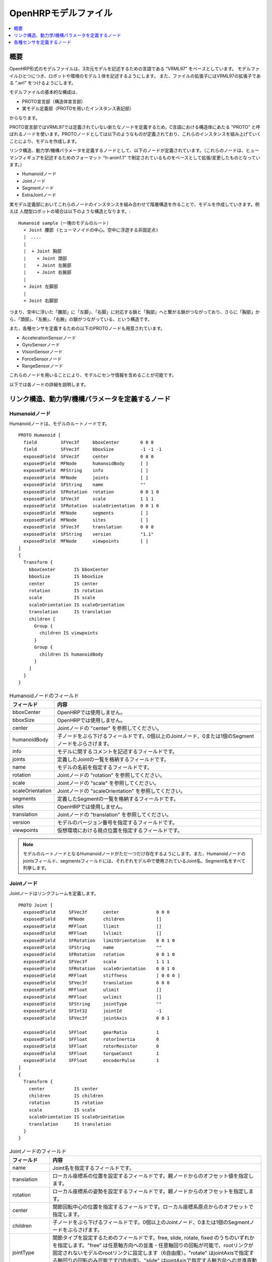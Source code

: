 
OpenHRPモデルファイル
=====================

.. contents::
   :local:
   :depth: 1

概要
----

OpenHRP形式のモデルファイルは、3次元モデルを記述するための言語である "VRML97" をベースとしています。
モデルファイルひとつにつき、ロボットや環境のモデル１体を記述するようにします。
また、ファイルの拡張子にはVRML97の拡張子である ".wrl" をつけるようにします。

モデルファイルの基本的な構成は、 

* PROTO宣言部（構造体宣言部）
* 実モデル定義部（PROTOを用いたインスタンス表記部）

からなります。

PROTO宣言部ではVRML97では定義されていない新たなノードを定義するため，C言語における構造体にあたる "PROTO" と呼ばれるノードを使います。PROTOノードとしては以下のようなものが定義されており、これらのインスタンスを組み上げていくことにより、モデルを作成します。

リンク構造、動力学/機構パラメータを定義するノードとして、以下のノードが定義されています。（これらのノードは、ヒューマンフィギュアを記述するためのフォーマット "h-anim1.1" で制定されているものをベースとして拡張/変更したものとなっています。）

* Humanoidノード
* Jointノード
* Segmentノード
* ExtraJointノード 

実モデル定義部においてこれらのノードのインスタンスを組み合わせて階層構造を作ることで、モデルを作成していきます。例えば
人間型ロボットの場合は以下のような構造となります。::

 Humanoid sample（一塊のモデルのルート）
   + Joint 腰部 (ヒューマノイドの中心。空中に浮遊する非固定点)
   |　....
   |
   |  + Joint 胸部
   |    + Joint 頭部
   |    + Joint 左腕部
   |    + Joint 右腕部
   |
   + Joint 左脚部
   |
   + Joint 右脚部

つまり、空中に浮いた「腰部」に「左脚」、「右脚」に対応する鎖と「胸部」へと繋がる鎖がつながっており、さらに「胸部」から、「頭部」、「左腕」、「右腕」の鎖がつながっている、という構造です。

また、各種センサを定義するための以下のPROTOノードも用意されています。

* AccelerationSensorノード
* GyroSensorノード
* VisionSensorノード
* ForceSensorノード
* RangeSensorノード 

これらのノードを用いることにより、モデルにセンサ情報を含めることが可能です。

以下では各ノードの詳細を説明します。

リンク構造、動力学/機構パラメータを定義するノード
-------------------------------------------------

Humanoidノード
~~~~~~~~~~~~~~

Humanoidノードは、モデルのルートノードです。 ::

	PROTO Humanoid [
	  field         SFVec3f     bboxCenter        0 0 0
	  field         SFVec3f     bboxSize          -1 -1 -1
	  exposedField  SFVec3f     center            0 0 0
	  exposedField  MFNode      humanoidBody      [ ]
	  exposedField  MFString    info              [ ]
	  exposedField  MFNode      joints            [ ]
	  exposedField  SFString    name              ""
	  exposedField  SFRotation  rotation          0 0 1 0
	  exposedField  SFVec3f     scale             1 1 1
	  exposedField  SFRotation  scaleOrientation  0 0 1 0
	  exposedField  MFNode      segments          [ ]
	  exposedField  MFNode      sites             [ ]
	  exposedField  SFVec3f     translation       0 0 0
	  exposedField  SFString    version           "1.1"
	  exposedField  MFNode      viewpoints        [ ]
	]
	{
	  Transform {
	    bboxCenter       IS bboxCenter
	    bboxSize         IS bboxSize
	    center           IS center
	    rotation         IS rotation
	    scale            IS scale
	    scaleOrientation IS scaleOrientation
	    translation      IS translation
	    children [
	      Group {
		children IS viewpoints
	      }
	      Group {
		children IS humanoidBody 
	      }
	    ]
	  }
	}

.. tabularcolumns:: |p{3.0cm}|p{12.0cm}|

.. list-table:: Humanoidノードのフィールド
 :widths: 15,85
 :header-rows: 1

 * - フィールド
   - 内容
 * - bboxCenter
   - OpenHRPでは使用しません。
 * - bboxSize
   - OpenHRPでは使用しません。
 * - center
   - Jointノードの "center" を参照してください。
 * - humanoidBody
   - 子ノードをぶら下げるフィールドです。0個以上のJointノード、0または1個のSegmentノードをぶらさげます。
 * - info
   - モデルに関するコメントを記述するフィールドです。
 * - joints
   - 定義したJointの一覧を格納するフィールドです。
 * - name
   - モデルの名前を指定するフィールドです。
 * - rotation
   - Jointノードの "rotation" を参照してください。
 * - scale
   - Jointノードの "scale" を参照してください。
 * - scaleOrientation
   - Jointノードの "scaleOrientation" を参照してください。
 * - segments
   - 定義したSegmentの一覧を格納するフィールドです。
 * - sites
   - OpenHRPでは使用しません。
 * - translation
   - Jointノードの "translation" を参照してください。
 * - version
   - モデルのバージョン番号を指定するフィールドです。
 * - viewpoints
   - 仮想環境における視点位置を指定するフィールドです。


.. note::
	モデルのルートノードとなるHumanoidノードがただ一つだけ存在するようにします。また、Humanoidノードのjointsフィールド、segmentsフィールドには、それぞれモデル中で使用されているJoint名、Segment名をすべて列挙します。


Jointノード
~~~~~~~~~~~

Jointノードはリンクフレームを定義します。 ::

	PROTO Joint [
	  exposedField     SFVec3f      center              0 0 0
	  exposedField     MFNode       children            []
	  exposedField     MFFloat      llimit              []
	  exposedField     MFFloat      lvlimit             []
	  exposedField     SFRotation   limitOrientation    0 0 1 0
	  exposedField     SFString     name                ""
	  exposedField     SFRotation   rotation            0 0 1 0
	  exposedField     SFVec3f      scale               1 1 1
	  exposedField     SFRotation   scaleOrientation    0 0 1 0
	  exposedField     MFFloat      stiffness           [ 0 0 0 ]
	  exposedField     SFVec3f      translation         0 0 0
	  exposedField     MFFloat      ulimit              []
	  exposedField     MFFloat      uvlimit             []
	  exposedField     SFString     jointType           ""
	  exposedField     SFInt32      jointId             -1
	  exposedField     SFVec3f      jointAxis           0 0 1

	  exposedField     SFFloat      gearRatio           1
	  exposedField     SFFloat      rotorInertia        0
	  exposedField     SFFloat      rotorResistor       0
	  exposedField     SFFloat      torqueConst         1
	  exposedField     SFFloat      encoderPulse        1
	]
	{
	  Transform {
	    center           IS center
	    children         IS children
	    rotation         IS rotation
	    scale            IS scale
	    scaleOrientation IS scaleOrientation
	    translation      IS translation
	  }
	}

.. tabularcolumns:: |p{2.5cm}|p{12.5cm}|

.. list-table:: Jointノードのフィールド
 :widths: 15,85
 :header-rows: 1

 * - フィールド
   - 内容
 * - name
   - Joint名を指定するフィールドです。
 * - translation
   - ローカル座標系の位置を設定するフィールドです。親ノードからのオフセット値を指定します。
 * - rotation
   - ローカル座標系の姿勢を設定するフィールドです。親ノードからのオフセットを指定します。
 * - center
   - 関節回転中心の位置を指定するフィールドです。ローカル座標系原点からのオフセットで指定します。
 * - children
   - 子ノードをぶら下げるフィールドです。0個以上のJointノード、0または1個のSegmentノードをぶらさげます。
 * - jointType
   - 関節タイプを設定するためのフィールドです。free, slide, rotate, fixed のうちのいずれかを指定します。"free" は任意軸方向への並進・任意軸回りの回転が可能で、rootリンクが固定されないモデルのrootリンクに設定します（6自由度）。"rotate" はjointAxisで指定する軸回りの回転のみ可能です(1自由度)。"slide" はjointAxisで指定する軸方向への並進直動関節となります(1自由度)。"fixed" は関節を固定します(自由度なし)。
 * - jointId
   - 関節番号を指定するためのフィールドです。 jointIdは関節角度等の属性値を配列形式に並べて格納する際に何番目の要素に入れるかを指定するために利用されます。多くの場合、ロボットのコントローラ開発において関節角度を読み取ったり、指定したりできるのは制御可能な関節のみですから、そのような関節にjointIdを付ける、と考えていただければよろしいかと思います（必ずそうでなければならないということではありません）。以下、Idのつけ方に関するルールを示します。jointIdは0から始まる。jointIdには連続した整数値を用いる（間が空いたり、重複したりしていないこと）。
 * - jointAxis
   - 関節の軸を指定するためのフィールドです。OpenHRPのバージョン2までは文字列の"X"、"Y"、"Z"のいずれかで軸を指定していましたが、 OpenHRP3以降ではベクトルを用いて任意方向への軸を指定可能となっています。 旧バージョンの指定法もサポートはされますが、今後は新しい指定法をお使いください。
 * - ulimit
   - 関節回転角度の上限値[rad]を指定するフィールドです。（デフォールト値："+∞"）
 * - llimit
   - 関節回転角度の下限値[rad]を指定するフィールドです。（デフォールト値："-∞"）
 * - uvlimit
   - 関節回転角速度の上限値[rad/s]を指定するフィールドです。（デフォールト値："+∞"）
 * - lvlimit
   - 関節回転角速度の下限値[rad/s]を指定するフィールドです。（デフォールト値："-∞"）
 * - gearRatio
   - ギヤ比: モータから関節までの減速比が1/100で あれば、100と記述します
 * - gearEfficiency
   - 減速器の効率。効率が 60%であれば0.6と記述します。 このフィールドがなければ、効率100%の減速器を想定します。
 * - rotorInertia
   - モータ回転子の慣性モーメント [kgm^2]


.. note:: ulimit, llimit, uvlimit, lvlimit については、シミュレーションでは通常使用されません。コントローラがこれらの値を読み込んで限界値を超えないように制御するために定義されているパラメータとなっています。

関節は、Jointノードを用いて定義します。Jointノードは、リンクフレームの情報を含みます。関節の親子関係は、そのままJointノードの親子関係に対応します。例えば人間の腕を考えたとき、「肩→肘→手首」の順に関節が存在するわけですから、この場合のリンク構造はJointノードを用いて、下図の様に定義します。

.. figure:: images/joint1.png 
	:align: center

	腕のリンク構造

1関節にn自由度(n≧2)を持たせたい場合、その関節は、原点が一致したn個の関節から構成されていると考えることが出来ます。この場合はリンクフレームの原点を重ねるようにしてJointをn個定義します。例えば人間の肘は下図のように2自由度存在すると考えられますから、この場合は、下図の様に定義します。

.. figure:: images/joint2.png
	:align: center

	肘のリンク構造

この場合は、以下のように定義します。

.. code-block:: yaml

	DEF 肘0 Joint {      #← 肘の曲げ
	  children [
	    DEF 肘1 Joint {  #← 肘のひねり

		:
		:
		:
	    }
	  ]
	  translation 0 0 0  #← 座標原点を合わせる
	}


Segmentノード
~~~~~~~~~~~~~

Segmentノードはリンク形状を定義します。

.. code-block:: yaml

	PROTO Segment [
	  field         SFVec3f   bboxCenter        0 0 0
	  field         SFVec3f   bboxSize          -1 -1 -1
	  exposedField  SFVec3f   centerOfMass      0 0 0
	  exposedField  MFNode    children          [ ]
	  exposedField  SFNode    coord             NULL
	  exposedField  MFNode    displacers        [ ]
	  exposedField  SFFloat   mass              0 
	  exposedField  MFFloat   momentsOfInertia  [ 0 0 0 0 0 0 0 0 0 ]
	  exposedField  SFString  name              ""
	  eventIn       MFNode    addChildren
	  eventIn       MFNode    removeChildren
	]
	{
	  Group {
	    addChildren    IS addChildren
	    bboxCenter     IS bboxCenter
	    bboxSize       IS bboxSize
	    children       IS children
	    removeChildren IS removeChildren
	  }
	}


.. tabularcolumns:: |p{3.0cm}|p{12.0cm}|

.. list-table:: Segmentノードのフィールド
 :widths: 15,85
 :header-rows: 1

 * - フィールド
   - 内容
 * - bboxCenter
   - OpenHRPでは使用しません。
 * - bboxSize
   - OpenHRPでは使用しません。
 * - centerOfMass
   - 重心位置を指定するフィールドです。
 * - children
   - 子ノードをぶら下げるフィールドです。ここに、形状を定義するノードを追加します。
 * - coord
   - OpenHRPでは使用しません。
 * - displacers
   - OpenHRPでは使用しません。
 * - mass
   - 質量を指定するフィールドです。
 * - momentsOfInertia
   - 重心位置回りの慣性テンソルを指定するフィールドです。
 * - name
   - Segment名を指定するフィールドです。
 * - addChildren
   - OpenHRPでは使用しません。
 * - removeChildren
   - OpenHRPでは使用しません。


リンク形状は、Segmentノードに定義します。Segmentノードは、Jointノードの子ノードとして複数個設定でき、Transformノードの子ノードとして記述することも可能です。

.. code-block:: yaml

	DEF JOINT1 Joint {
	  children [
	    DEF SEGMENT1 Segment {
	      children [
		  :
	      ]
	    }
	    Transform {
	      translation 0 0 0.5
	      rotation 1 0 0 1.57
	      children DEF SEGMENT2 Segment {
		children [
		  :
		]
	      }
	    }
	  ]
	}


例えば、人間の肩から肘にかけての形状を定義したい場合、この形状が肩のリンクフレームに属するとすると、下図のようになります。

.. figure:: images/joint3.png
	:align: center

	肘のリンクフレーム

.. code-block:: yaml

	DEF 肩 Joint {
	  children [
	    DEF 肩から肘 Segment {
	      children [
		:
		:    #←ここに実際の形状を記述する
		:
	      ]
	    }
	    DEF 肘 Joint {
		:
		:
		:
	    }
	  ]
	}


Segmentノードのchildrenフィールド下に実際の形状を定義します。形状の定義にはモデリングツールを使用されることをお勧めします。簡単な形状であればテキストエディタを使用して手作業で編集することも可能です。

.. node::
	”Inline”と言う定義にて各Segmentごとの形状を異なるファイルに記述することもできます。
	
ExtraJointノード
~~~~~~~~~~~~~~~~

ExtraJointノードは閉リンク機構を定義します。閉リンクの1つの関節がボールジョイントで接続されていると考え、2つのリンクが離れないように拘束力を発生させます。

.. code-block:: yaml

	PROTO ExtraJoint [
	  exposedField SFString link1Name 	""
	  exposedField SFString link2Name 	""
	  exposedField SFVec3f  link1LocalPos 	0 0 0
	  exposedField SFVec3f  link2LocalPos 	0 0 0
	  exposedField SFString jointType 	"xyz"
	  exposedField SFVec3f  jointAxis 	1 0 0
	]
	{
	}


.. tabularcolumns:: |p{3.0cm}|p{12.0cm}|

.. list-table:: ExtraJointノードのフィールド
 :widths: 15,85
 :header-rows: 1

 * - フィールド
   - 内容
 * - link1Name
   - ボールジョイントを受けているジョイント名を指定します。
 * - link2Name
   - ボールジョイントが付いているジョイント名を指定します。
 * - link1LocalPos
   - link1Nameジョイントの拘束位置をそのジョイントのローカル座標で指定します。
 * - link2LocalPos
   - link2Nameジョイントの拘束位置をそのジョイントのローカル座標で指定します。
 * - jointType
   - 拘束する軸数を指定します。xyz：互いに直交する3軸　xy：jointAxisで指定した軸に直交する２軸　z：jointAxisで指定した１軸
 * - jointAxis
   - link1Nameジョイントのローカル座標で単位ベクトルを指定します。ベクトルの意味は、jointTypeの指定で変わります。

	
閉リンク機構のサンプルとして "model/misc/ClosedLinkSample.wrl" が share ディレクトリにありますので、参考にして下さい。


各種センサを定義するノード
--------------------------

AccelerationSensorノード
~~~~~~~~~~~~~~~~~~~~~~~~

AccelerationSensorノードは、3軸加速度センサを定義します。

.. code-block:: yaml

	PROTO AccelerationSensor [
	  exposedField SFVec3f    maxAcceleration -1 -1 -1
	  exposedField SFVec3f    translation     0 0 0
	  exposedField SFRotation rotation        0 0 1 0
	  exposedField SFInt32    sensorId        -1
	]
	{
	  Transform {
	    translation IS translation
	    rotation    IS rotation
	  }
	}


.. tabularcolumns:: |p{3.0cm}|p{12.0cm}|

.. list-table:: AccelerationSensorノードのフィールド
 :widths: 15,85
 :header-rows: 1

 * - フィールド
   - 内容
 * - maxAcceleration
   - 計測可能な最大加速度を指定します。
 * - translation
   - ローカル座標系の位置を、親ノード座標系からのオフセット値で指定します。
 * - rotation
   - ローカル座標系の姿勢を、親ノード座標系からのオフセット値で指定します。
 * - sensorId
   - センサのIDを指定します。センサIDは一つのモデル内の同一種類のセンサに対して0番から順に番号の飛びや重複がないように設定して下さい。このIDは同一種類のセンサからのデータを並べる際に順番を決定するために使用されます。

	
各種センサノードはそのセンサが取り付けられているJointノードの下に取り付けます。 例えば、サンプルモデルの腰部(WAIST)に加速度センサを取り付けられている場合は、次のように記述します。

.. code-block:: yaml

	DEF WAIST Joint
	{
	     :
	  children [
	    DEF gsensor AccelerationSensor
	    {
		:
	    }
	     :
	  ]
	}


GyroSensorノード
~~~~~~~~~~~~~~~~

Gyroノードは、3軸角速度センサを定義します。

.. code-block:: yaml

	PROTO Gyro [
	  exposedField SFVec3f    maxAngularVelocity -1 -1 -1
	  exposedField SFVec3f    translation        0 0 0
	  exposedField SFRotation rotation           0 0 1 0
	  exposedField SFInt32    sensorId           -1
	]
	{
	  Transform {
	    translation IS translation
	    rotation    IS rotation
	  }
	}

.. tabularcolumns:: |p{3.0cm}|p{12.0cm}|
	
.. list-table::　GyroSensorノードのフィールド
 :widths: 15,85
 :header-rows: 1

 * - フィールド
   - 内容
 * - maxAngularVelocity
   - 計測可能な最大角速度を指定します。
 * - translation
   - ローカル座標系の位置を、親ノード座標系からのオフセット値で指定します。
 * - rotation
   - ローカル座標系の姿勢を、親ノード座標系からのオフセット値で指定します。
 * - sensorId
   - センサのIDを指定します。

	
VisionSensorノード
~~~~~~~~~~~~~~~~~~

VisionSensorノードは、視覚センサを定義します。

.. code-block:: yaml

	PROTO VisionSensor
	[
	  exposedField  SFVec3f     translation       0 0 0
	  exposedField  SFRotation  rotation          0 0 1 0
	  exposedField  SFFloat     fieldOfView       0.785398
	  field         SFString    name              ""
	  exposedField  SFFloat     frontClipDistance 0.01
	  exposedField  SFFloat     backClipDistance  10.0
	  exposedField  SFString    type              "NONE"
	  exposedField  SFInt32     sensorId          -1
	  exposedField  SFInt32     width             320
	  exposedField  SFInt32     height            240
	  exposedField  SFFloat     frameRate         30
	]
	{
	  Transform
	  {
	    translation IS translation
	    rotation    IS rotation
	  }
	}

.. tabularcolumns:: |p{3.0cm}|p{12.0cm}|

.. list-table:: VisionSensorノードのフィールド
 :widths: 15,85
 :header-rows: 1

 * - フィールド
   - 内容
 * - translation
   - 視点の位置を、親ノード座標系からの相対位置で指定します。
 * - rotation
   - 視点の姿勢を、親ノード座標系からの相対姿勢で指定します。視点の姿勢は以下のように定義されます。視線前方向 ・・・ ローカル座標系でZ軸の負の向き視線上方向 ・・・ ローカル座標系でY軸の正の向き。視線ベクトル
 * - fieldOfView
   - カメラの視野角度を指定します。単位はradで、(0、pi)の値が設定可能です。
 * - name
   - センサの名称を指定します。
 * - frontClipDistance
   - 視点から前クリップ面までの距離を指定します。
 * - backClipDistance
   - 視点から後クリップ面までの距離を指定します。
 * - type
   - センサから取得する情報の種類を指定します。"COLOR"色情報を取得します。"DEPTH"深さ情報を取得します。"COLOR_DEPTH"色情報と深さ情報を取得します。"NONE"いずれの情報も取得しません。
 * - sensorId
   - センサのIDを指定します。
 * - width
   - 画像の幅を指定します。
 * - height
   - 画像の高さを指定します。
 * - frameRate
   - カメラが毎秒何枚の画像を出力するかを指定します。

	
ForceSensorノード
~~~~~~~~~~~~~~~~~

ForceSensorノードは、力／トルクセンサを定義します。

.. code-block:: yaml

	PROTO ForceSensor [  
	  exposedField SFVec3f maxForce -1 -1 -1
	  exposedField SFVec3f maxTorque -1 -1 -1
	  exposedField SFVec3f translation 0 0 0
	  exposedField SFRotation rotation 0 0 1 0
	  exposedField SFInt32 sensorId -1
	]
	{
	  Transform {
	translation IS translation
	    rotation IS rotation
	  }
	}

.. tabularcolumns:: |p{3.0cm}|p{12.0cm}|
	
.. list-table:: ForceSensorノードのフィールド
 :widths: 15,85
 :header-rows: 1

 * - フィールド
   - 内容
 * - maxForce
   - 計測可能な力の最大値を設定します。
 * - maxTorque
   - 計測可能なトルクの最大値を設定します。
 * - translation
   - ローカル座標系の位置を、親ノード座標系からのオフセット値で指定します。
 * - rotation
   - ローカル座標系の姿勢を、親ノード座標系からのオフセット値で指定します。
 * - sensorId
   - センサのIDを指定します。
	

RangeSensorノード
~~~~~~~~~~~~~~~~~

RangeSensorノードは、距離センサを定義します。

.. code-block:: yaml

	PROTO RangeSensor [
	   exposedField SFVec3f    translation       0 0 0
	   exposedField SFRotation rotation          0 0 1 0
	   exposedField MFNode     children          [ ]
	   exposedField SFInt32    sensorId          -1
	   exposedField SFFloat    scanAngle         3.14159 #[rad]
	   exposedField SFFloat    scanStep          0.1     #[rad]
	   exposedField SFFloat    scanRate          10      #[Hz]
	   exposedField SFFloat    maxDistance	    10
	]
	{
	   Transform {
	     rotation         IS rotation
	     translation      IS translation
	     children         IS children
	   }
	}

.. tabularcolumns:: |p{3.0cm}|p{12.0cm}|

.. list-table:: RangeSensorノードのフィールド
 :widths: 15,85
 :header-rows: 1

 * - フィールド
   - 内容
 * - translation
   - このセンサが取り付けられているリンクに対するこのセンサの位置
 * - rotation
   - このセンサが取り付けられているリンクに対するこのセンサの姿勢。センサ座標系において、Z軸マイナス方向が計測正面、スキャンする場合の計測面はXZ平面となります。 これはVisionSensorと同じですので、従来VisionSensorで代用していたモデルを変更する場合は 位置、姿勢はそのまま使えます。
 * - sensorId
   - このロボットに取り付けられているRangeSensorの中での通し番号
 * - scanAngle
   - 距離をスキャンする角度[rad]。0度を中心として、その両側にscanStepの倍数の角度でscanAngleの範囲内の角度が計測されます。センサにスキャン機能がない場合は0とします。
 * - scanStep
   - スキャン中に距離が計測される角度の刻み[rad]
 * - scanRate
   - １秒間あたり行うスキャン回数[Hz]
 * - maxDistance
   - 計測可能な最大距離[m]

